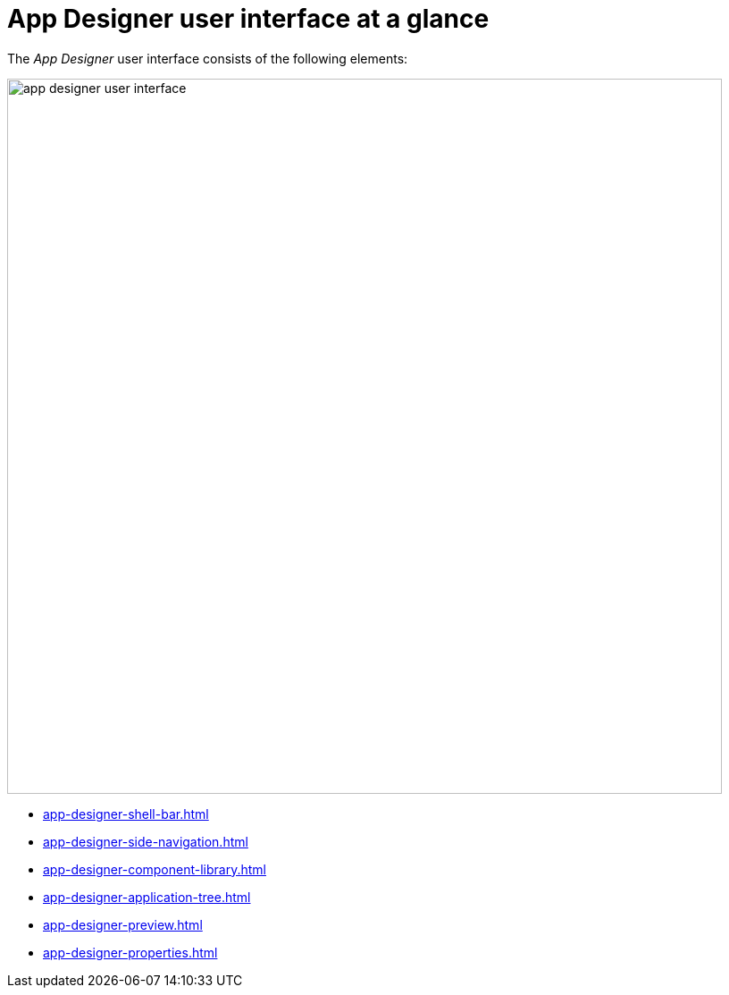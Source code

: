 = App Designer user interface at a glance

The _App Designer_ user interface consists of the following elements:

image::app-designer-user-interface.png[width=800]

* xref:app-designer-shell-bar.adoc[]
* xref:app-designer-side-navigation.adoc[]
* xref:app-designer-component-library.adoc[]
* xref:app-designer-application-tree.adoc[]
* xref:app-designer-preview.adoc[]
* xref:app-designer-properties.adoc[]